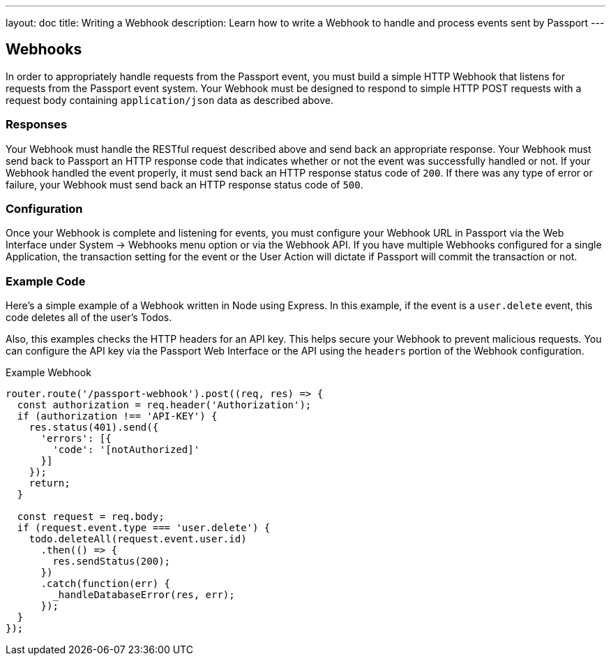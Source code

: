---
layout: doc
title: Writing a Webhook
description: Learn how to write a Webhook to handle and process events sent by Passport
---

== Webhooks

In order to appropriately handle requests from the Passport event, you must build a simple HTTP Webhook that listens for requests from the Passport event system. Your Webhook must be designed to respond to simple HTTP POST requests with a request body containing `application/json` data as described above.

=== Responses

Your Webhook must handle the RESTful request described above and send back an appropriate response. Your Webhook must send back to Passport an HTTP response code that indicates whether or not the event was successfully handled or not. If your Webhook handled the event properly, it must send back an HTTP response status code of `200`. If there was any type of error or failure, your Webhook must send back an HTTP response status code of `500`.

=== Configuration

Once your Webhook is complete and listening for events, you must configure your Webhook URL in Passport via the Web Interface under System -> Webhooks menu option or via the Webhook API. If you have multiple Webhooks configured for a single Application, the transaction setting for the event or the User Action will dictate if Passport will commit the transaction or not.

=== Example Code

Here's a simple example of a Webhook written in Node using Express. In this example, if the event is a ``user.delete`` event, this code deletes all of the user's Todos.

Also, this examples checks the HTTP headers for an API key. This helps secure your Webhook to prevent malicious requests. You can configure the API key via the Passport Web Interface or the API using the ``headers`` portion of the Webhook configuration.

[source,javascript]
.Example Webhook
----
router.route('/passport-webhook').post((req, res) => {
  const authorization = req.header('Authorization');
  if (authorization !== 'API-KEY') {
    res.status(401).send({
      'errors': [{
        'code': '[notAuthorized]'
      }]
    });
    return;
  }

  const request = req.body;
  if (request.event.type === 'user.delete') {
    todo.deleteAll(request.event.user.id)
      .then(() => {
        res.sendStatus(200);
      })
      .catch(function(err) {
        _handleDatabaseError(res, err);
      });
  }
});
----
